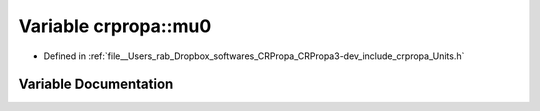 .. _exhale_variable_group__PhysicsDefinitions_1gaa2940cb38b48f36a88341bd268778847:

Variable crpropa::mu0
=====================

- Defined in :ref:`file__Users_rab_Dropbox_softwares_CRPropa_CRPropa3-dev_include_crpropa_Units.h`


Variable Documentation
----------------------


.. doxygenvariable:: crpropa::mu0

